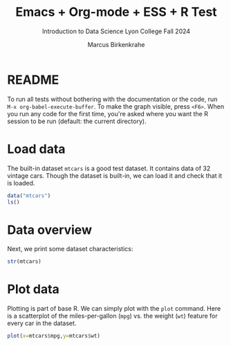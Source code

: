 #+TITLE: Emacs + Org-mode + ESS + R Test
#+AUTHOR: Marcus Birkenkrahe
#+SUBTITLE: Introduction to Data Science Lyon College Fall 2024
#+PROPERTY: header-args:R :session *R* :results output :exports both
#+startup: overview hideblocks indent entitiespretty:
* README

To run all tests without bothering with the documentation or the code,
run =M-x org-babel-execute-buffer=. To make the graph visible, press
=<F6>=. When you run any code for the first time, you're asked where you
want the R session to be run (default: the current directory).

* Load data

The built-in dataset =mtcars= is a good test dataset. It contains data
of 32 vintage cars. Though the dataset is built-in, we can load it and
check that it is loaded.
#+begin_src R 
  data("mtcars")
  ls()
#+end_src

#+RESULTS:
: [1] "mtcars"

* Data overview

Next, we print some dataset characteristics:
#+begin_src R
  str(mtcars)
#+end_src

#+RESULTS:
#+begin_example
'data.frame':	32 obs. of  11 variables:
 $ mpg : num  21 21 22.8 21.4 18.7 18.1 14.3 24.4 22.8 19.2 ...
 $ cyl : num  6 6 4 6 8 6 8 4 4 6 ...
 $ disp: num  160 160 108 258 360 ...
 $ hp  : num  110 110 93 110 175 105 245 62 95 123 ...
 $ drat: num  3.9 3.9 3.85 3.08 3.15 2.76 3.21 3.69 3.92 3.92 ...
 $ wt  : num  2.62 2.88 2.32 3.21 3.44 ...
 $ qsec: num  16.5 17 18.6 19.4 17 ...
 $ vs  : num  0 0 1 1 0 1 0 1 1 1 ...
 $ am  : num  1 1 1 0 0 0 0 0 0 0 ...
 $ gear: num  4 4 4 3 3 3 3 4 4 4 ...
 $ carb: num  4 4 1 1 2 1 4 2 2 4 ...
#+end_example

* Plot data

Plotting is part of base R. We can simply plot with the =plot=
command. Here is a scatterplot of the miles-per-gallon (=mpg=) vs. the
weight (=wt=) feature for every car in the dataset.

#+begin_src R :file mtcars.png :session *R* :results file graphics output :exports both
  plot(x=mtcars$mpg,y=mtcars$wt)
#+end_src

#+RESULTS:
[[file:mtcars.png]]
